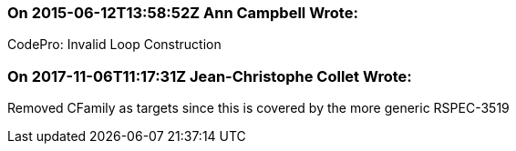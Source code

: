 === On 2015-06-12T13:58:52Z Ann Campbell Wrote:
CodePro: Invalid Loop Construction

=== On 2017-11-06T11:17:31Z Jean-Christophe Collet Wrote:
Removed CFamily as targets since this is covered by the more generic RSPEC-3519

